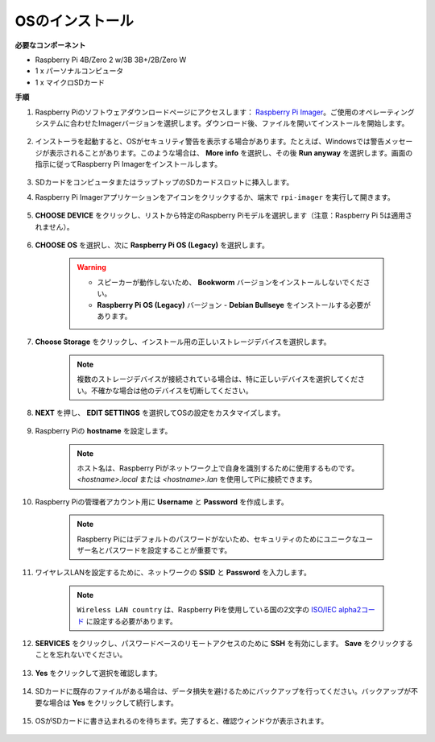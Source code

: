 .. _installing_the_os:

OSのインストール
=======================

**必要なコンポーネント**

* Raspberry Pi 4B/Zero 2 w/3B 3B+/2B/Zero W
* 1 x パーソナルコンピュータ
* 1 x マイクロSDカード 

**手順**


#. Raspberry Piのソフトウェアダウンロードページにアクセスします： `Raspberry Pi Imager <https://www.raspberrypi.org/software/>`_。ご使用のオペレーティングシステムに合わせたImagerバージョンを選択します。ダウンロード後、ファイルを開いてインストールを開始します。

    .. image:: img/os_install_imager.png


#. インストーラを起動すると、OSがセキュリティ警告を表示する場合があります。たとえば、Windowsでは警告メッセージが表示されることがあります。このような場合は、 **More info** を選択し、その後 **Run anyway** を選択します。画面の指示に従ってRaspberry Pi Imagerをインストールします。

    .. image:: img/os_info.png


#. SDカードをコンピュータまたはラップトップのSDカードスロットに挿入します。

#. Raspberry Pi Imagerアプリケーションをアイコンをクリックするか、端末で ``rpi-imager`` を実行して開きます。

    .. image:: img/os_open_imager.png

#. **CHOOSE DEVICE** をクリックし、リストから特定のRaspberry Piモデルを選択します（注意：Raspberry Pi 5は適用されません）。

    .. image:: img/os_choose_device.png

#. **CHOOSE OS** を選択し、次に **Raspberry Pi OS (Legacy)** を選択します。

    .. warning::
        * スピーカーが動作しないため、 **Bookworm** バージョンをインストールしないでください。
        * **Raspberry Pi OS (Legacy)** バージョン - **Debian Bullseye** をインストールする必要があります。

    .. image:: img/os_choose_os.png


#. **Choose Storage** をクリックし、インストール用の正しいストレージデバイスを選択します。

    .. note::

        複数のストレージデバイスが接続されている場合は、特に正しいデバイスを選択してください。不確かな場合は他のデバイスを切断してください。

    .. image:: img/os_choose_sd.png

#. **NEXT** を押し、 **EDIT SETTINGS** を選択してOSの設定をカスタマイズします。

    .. image:: img/os_enter_setting.png

#. Raspberry Piの **hostname** を設定します。

    .. note::

        ホスト名は、Raspberry Piがネットワーク上で自身を識別するために使用するものです。 `<hostname>.local` または `<hostname>.lan` を使用してPiに接続できます。

    .. image:: img/os_set_hostname.png

#. Raspberry Piの管理者アカウント用に **Username** と **Password** を作成します。

    .. note::

        Raspberry Piにはデフォルトのパスワードがないため、セキュリティのためにユニークなユーザー名とパスワードを設定することが重要です。

    .. image:: img/os_set_username.png

#. ワイヤレスLANを設定するために、ネットワークの **SSID** と **Password** を入力します。

    .. note::

        ``Wireless LAN country`` は、Raspberry Piを使用している国の2文字の `ISO/IEC alpha2コード <https://en.wikipedia.org/wiki/ISO_3166-1_alpha-2#Officially_assigned_code_elements>`_ に設定する必要があります。

    .. image:: img/os_set_wifi.png


#. **SERVICES** をクリックし、パスワードベースのリモートアクセスのために **SSH** を有効にします。 **Save** をクリックすることを忘れないでください。

    .. image:: img/os_enable_ssh.png

#. **Yes** をクリックして選択を確認します。

    .. image:: img/os_click_yes.png

#. SDカードに既存のファイルがある場合は、データ損失を避けるためにバックアップを行ってください。バックアップが不要な場合は **Yes** をクリックして続行します。

    .. image:: img/os_continue.png

#. OSがSDカードに書き込まれるのを待ちます。完了すると、確認ウィンドウが表示されます。

    .. image:: img/os_finish.png
        :align: center
